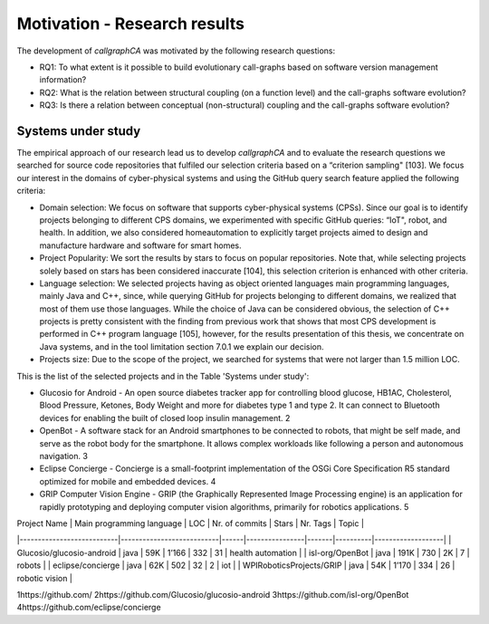 
========================
Motivation - Research results
========================

The development of *callgraphCA* was motivated by the following research questions:

* RQ1: To what extent is it possible to build evolutionary call-graphs based on software version management information?
* RQ2: What is the relation between structural coupling (on a function level) and the call-graphs software evolution?
* RQ3: Is there a relation between conceptual (non-structural) coupling and the call-graphs software evolution?


Systems under study
============
The empirical approach of our research lead us to develop *callgraphCA* and to evaluate the research questions 
we searched for source code repositories that fulfiled our selection criteria based on a “criterion sampling" [103]. 
We focus our interest in the domains of cyber-physical systems and using the GitHub query search feature applied the following criteria:

* Domain selection: We focus on software that supports cyber-physical systems (CPSs). Since our goal is to identify projects belonging to different CPS domains, we experimented with specific GitHub queries: “IoT", robot, and health. In addition, we also considered homeautomation to explicitly target projects aimed to design and manufacture hardware and software for smart homes.
* Project Popularity: We sort the results by stars to focus on popular repositories. Note that, while selecting projects solely based on stars has been considered inaccurate [104], this selection criterion is enhanced with other criteria.
* Language selection: We selected projects having as object oriented languages main programming languages, mainly Java and C++, since, while querying GitHub for projects belonging to different domains, we realized that most of them use those languages. While the choice of Java can be considered obvious, the selection of C++ projects is pretty consistent with the finding from previous work that shows that most CPS development is performed in C++ program language [105], however, for the results presentation of this thesis, we concentrate on Java systems, and in the tool limitation section 7.0.1 we explain our decision.
* Projects size: Due to the scope of the project, we searched for systems that were not larger than 1.5 million LOC.

This is the list of the selected projects and in the Table 'Systems under study':

* Glucosio for Android - An open source diabetes tracker app for controlling blood glucose, HB1AC, Cholesterol, Blood Pressure, Ketones, Body Weight and more for diabetes type 1 and type 2. It can connect to Bluetooth devices for enabling the built of closed loop insulin management. 2
* OpenBot - A software stack for an Android smartphones to be connected to robots, that might be self made, and serve as the robot body for the smartphone. It allows complex workloads like following a person and autonomous navigation. 3
* Eclipse Concierge - Concierge is a small-footprint implementation of the OSGi Core Specification R5 standard optimized for mobile and embedded devices. 4
* GRIP Computer Vision Engine - GRIP (the Graphically Represented Image Processing engine) is an application for rapidly prototyping and deploying computer vision algorithms, primarily for robotics applications. 5


| Project Name              | Main programming language | LOC  | Nr. of commits | Stars | Nr. Tags | Topic             |
|---------------------------|---------------------------|------|----------------|-------|----------|-------------------|
| Glucosio/glucosio-android | java                      | 59K  |          1’166 |   332 |       31 | health automation |
| isl-org/OpenBot           | java                      | 191K |            730 |    2K |        7 | robots            |
| eclipse/concierge         | java                      | 62K  |            502 |    32 |        2 | iot               |
| WPIRoboticsProjects/GRIP  | java                      | 54K  |          1’170 |   334 |       26 | robotic vision    |


.. list-table:: Systems under study
   :widths: 25 25 50
   :header-rows: 1

   * - Project Name
     - Main programming language
     - LOC6
     - Nr. of commits
     - Stars
     - Nr. Tags
     - Topic
   * - Glucosio/glucosio-android 
     - java 
     - 59K 
     - 1’166 
     - 332 
     - 31 
     - health automation
   * - isl-org/OpenBot 
     - java 
     - 191K 
     - 730 
     - 2K 
     - 7 
     - robots
   * - eclipse/concierge
     - java 
     - 62K 
     - 502 
     - 32 
     - 2 
     - iot
   * - WPIRoboticsProjects/GRIP 
     - java
     - 54K
     - 1’170
     - 334
     - 26
     - robotic vision



1https://github.com/
2https://github.com/Glucosio/glucosio-android
3https://github.com/isl-org/OpenBot
4https://github.com/eclipse/concierge




